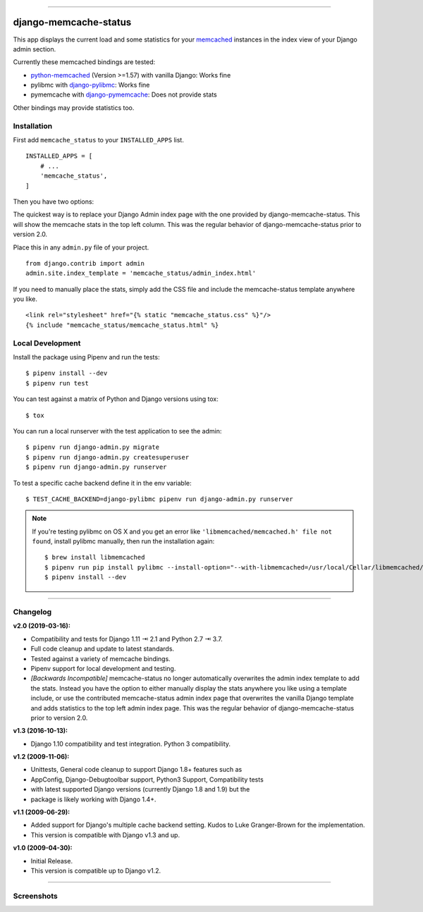 .. image:: https://img.shields.io/pypi/v/django-memcache-status.svg
    :target: https://pypi.org/project/django-memcache-status/

.. image:: https://travis-ci.org/bartTC/django-memcache-status.svg?branch=master
    :target: https://travis-ci.org/bartTC/django-memcache-status

.. image:: https://api.codacy.com/project/badge/Coverage/1d7d0306c4d14fb9817017d7d23237fe
    :target: https://www.codacy.com/app/bartTC/django-memcache-status

.. image:: https://api.codacy.com/project/badge/Grade/1d7d0306c4d14fb9817017d7d23237fe
    :target: https://www.codacy.com/app/bartTC/django-memcache-status

-----

======================
django-memcache-status
======================

This app displays the current load and some statistics for your memcached_
instances in the index view of your Django admin section.

Currently these memcached bindings are tested:

- `python-memcached`_ (Version >=1.57) with vanilla Django: Works fine
- pylibmc with `django-pylibmc`_: Works fine
- pymemcache with `django-pymemcache`_: Does not provide stats

Other bindings may provide statistics too.

.. _memcached: http://www.danga.com/memcached/
.. _python-memcached: https://pypi.org/project/python-memcached/
.. _django-pylibmc: https://pypi.org/project/django-pylibmc/
.. _django-pymemcache: https://pypi.org/project/django-pymemcache/

Installation
============

First add ``memcache_status`` to your ``INSTALLED_APPS`` list.

::

    INSTALLED_APPS = [
        # ...
        'memcache_status',
    ]

Then you have two options:

The quickest way is to replace your Django Admin index page with the one
provided by django-memcache-status. This will show the memcache stats in the
top left column. This was the regular behavior of django-memcache-status prior
to version 2.0.

Place this in any ``admin.py`` file of your project.

::

    from django.contrib import admin
    admin.site.index_template = 'memcache_status/admin_index.html'


If you need to manually place the stats, simply add the CSS file and include
the memcache-status template anywhere you like.

::

    <link rel="stylesheet" href="{% static "memcache_status.css" %}"/>
    {% include "memcache_status/memcache_status.html" %}


Local Development
=================

Install the package using Pipenv and run the tests::

    $ pipenv install --dev
    $ pipenv run test

You can test against a matrix of Python and Django versions using tox::

    $ tox

You can run a local runserver with the test application to see the
admin::

    $ pipenv run django-admin.py migrate
    $ pipenv run django-admin.py createsuperuser
    $ pipenv run django-admin.py runserver

To test a specific cache backend define it in the env variable::

    $ TEST_CACHE_BACKEND=django-pylibmc pipenv run django-admin.py runserver


.. note:: If you're testing pylibmc on OS X and you get an error like
    ``'libmemcached/memcached.h' file not found``, install pylibmc manually,
    then run the installation again::

    $ brew install libmemcached
    $ pipenv run pip install pylibmc --install-option="--with-libmemcached=/usr/local/Cellar/libmemcached/1.0.18_2/"
    $ pipenv install --dev

----

Changelog
=========

**v2.0 (2019-03-16):**

- Compatibility and tests for Django 1.11 ⇥ 2.1 and Python 2.7 ⇥ 3.7.
- Full code cleanup and update to latest standards.
- Tested against a variety of memcache bindings.
- Pipenv support for local development and testing.
- *[Backwards Incompatible]* memcache-status no longer automatically overwrites
  the admin index template to add the stats. Instead you have the option to
  either  manually display the stats anywhere you like using a template include,
  or use the contributed memcache-status admin index page that overwrites the
  vanilla Django template and adds statistics to the top left admin index page.
  This was the regular behavior of django-memcache-status prior to version 2.0.

**v1.3 (2016-10-13):**

- Django 1.10 compatibility and test integration. Python 3 compatibility.

**v1.2 (2009-11-06):**

- Unittests, General code cleanup to support Django 1.8+ features such as
- AppConfig, Django-Debugtoolbar support, Python3 Support, Compatibility tests
- with latest supported Django versions (currently Django 1.8 and 1.9) but the
- package is likely working with Django 1.4+.

**v1.1 (2009-06-29):**

- Added support for Django's multiple cache backend setting. Kudos to Luke
  Granger-Brown for the implementation.
- This version is compatible with Django v1.3 and up.

**v1.0 (2009-04-30):**

- Initial Release.
- This version is compatible up to Django v1.2.

----

Screenshots
===========

.. image:: https://user-images.githubusercontent.com/1896/54476030-f0dd3080-47f8-11e9-8399-b11f3bf15ebc.png
   :target: https://user-images.githubusercontent.com/1896/54476030-f0dd3080-47f8-11e9-8399-b11f3bf15ebc.png
   :align: left
   :height: 200px

.. image:: https://user-images.githubusercontent.com/1896/54476031-f470b780-47f8-11e9-842f-95d880563a53.png
   :target: https://user-images.githubusercontent.com/1896/54476031-f470b780-47f8-11e9-842f-95d880563a53.png
   :height: 300px